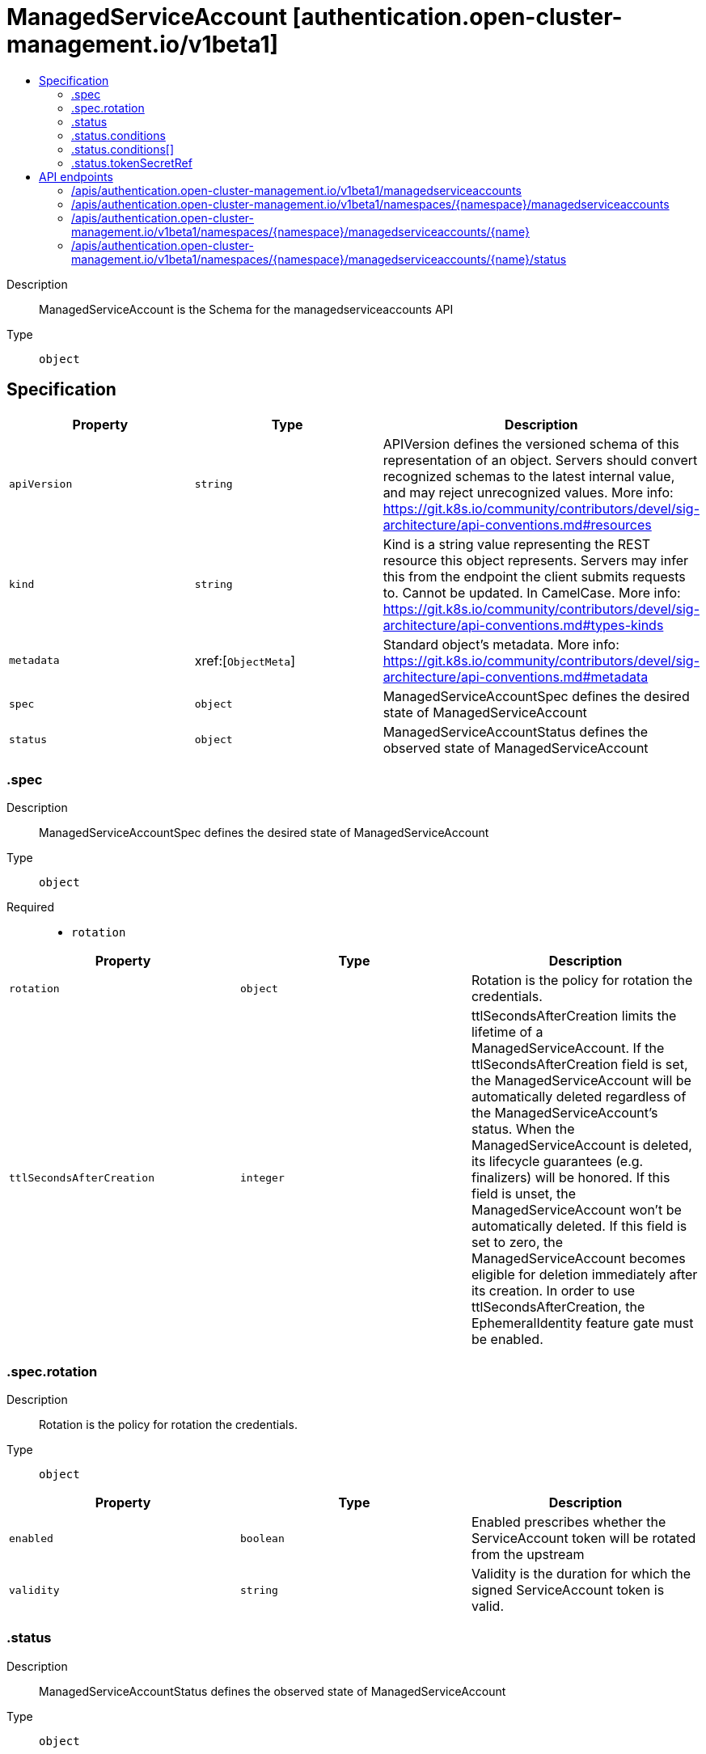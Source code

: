 // Automatically generated by 'openshift-apidocs-gen'. Do not edit.
:_content-type: ASSEMBLY
[id="managedserviceaccount-authentication-open-cluster-management-io-v1beta1"]
= ManagedServiceAccount [authentication.open-cluster-management.io/v1beta1]
:toc: macro
:toc-title:

toc::[]


Description::
+
--
ManagedServiceAccount is the Schema for the managedserviceaccounts API
--

Type::
  `object`



== Specification

[cols="1,1,1",options="header"]
|===
| Property | Type | Description

| `apiVersion`
| `string`
| APIVersion defines the versioned schema of this representation of an object. Servers should convert recognized schemas to the latest internal value, and may reject unrecognized values. More info: https://git.k8s.io/community/contributors/devel/sig-architecture/api-conventions.md#resources

| `kind`
| `string`
| Kind is a string value representing the REST resource this object represents. Servers may infer this from the endpoint the client submits requests to. Cannot be updated. In CamelCase. More info: https://git.k8s.io/community/contributors/devel/sig-architecture/api-conventions.md#types-kinds

| `metadata`
| xref:[`ObjectMeta`]
| Standard object's metadata. More info: https://git.k8s.io/community/contributors/devel/sig-architecture/api-conventions.md#metadata

| `spec`
| `object`
| ManagedServiceAccountSpec defines the desired state of ManagedServiceAccount

| `status`
| `object`
| ManagedServiceAccountStatus defines the observed state of ManagedServiceAccount

|===
=== .spec
Description::
+
--
ManagedServiceAccountSpec defines the desired state of ManagedServiceAccount
--

Type::
  `object`

Required::
  - `rotation`



[cols="1,1,1",options="header"]
|===
| Property | Type | Description

| `rotation`
| `object`
| Rotation is the policy for rotation the credentials.

| `ttlSecondsAfterCreation`
| `integer`
| ttlSecondsAfterCreation limits the lifetime of a ManagedServiceAccount. If the ttlSecondsAfterCreation field is set, the ManagedServiceAccount will be automatically deleted regardless of the ManagedServiceAccount's status. When the ManagedServiceAccount is deleted, its lifecycle guarantees (e.g. finalizers) will be honored. If this field is unset, the ManagedServiceAccount won't be automatically deleted. If this field is set to zero, the ManagedServiceAccount becomes eligible for deletion immediately after its creation. In order to use ttlSecondsAfterCreation, the EphemeralIdentity feature gate must be enabled.

|===
=== .spec.rotation
Description::
+
--
Rotation is the policy for rotation the credentials.
--

Type::
  `object`




[cols="1,1,1",options="header"]
|===
| Property | Type | Description

| `enabled`
| `boolean`
| Enabled prescribes whether the ServiceAccount token will be rotated from the upstream

| `validity`
| `string`
| Validity is the duration for which the signed ServiceAccount token is valid.

|===
=== .status
Description::
+
--
ManagedServiceAccountStatus defines the observed state of ManagedServiceAccount
--

Type::
  `object`




[cols="1,1,1",options="header"]
|===
| Property | Type | Description

| `conditions`
| `array`
| Conditions is the condition list.

| `conditions[]`
| `object`
| Condition contains details for one aspect of the current state of this API Resource. --- This struct is intended for direct use as an array at the field path .status.conditions.  For example, 
 	type FooStatus struct{ 	    // Represents the observations of a foo's current state. 	    // Known .status.conditions.type are: "Available", "Progressing", and "Degraded" 	    // +patchMergeKey=type 	    // +patchStrategy=merge 	    // +listType=map 	    // +listMapKey=type 	    Conditions []metav1.Condition `json:"conditions,omitempty" patchStrategy:"merge" patchMergeKey:"type" protobuf:"bytes,1,rep,name=conditions"` 
 	    // other fields 	}

| `expirationTimestamp`
| `string`
| ExpirationTimestamp is the time when the token will expire.

| `tokenSecretRef`
| `object`
| TokenSecretRef is a reference to the corresponding ServiceAccount's Secret, which stores the CA certficate and token from the managed cluster.

|===
=== .status.conditions
Description::
+
--
Conditions is the condition list.
--

Type::
  `array`




=== .status.conditions[]
Description::
+
--
Condition contains details for one aspect of the current state of this API Resource. --- This struct is intended for direct use as an array at the field path .status.conditions.  For example, 
 	type FooStatus struct{ 	    // Represents the observations of a foo's current state. 	    // Known .status.conditions.type are: "Available", "Progressing", and "Degraded" 	    // +patchMergeKey=type 	    // +patchStrategy=merge 	    // +listType=map 	    // +listMapKey=type 	    Conditions []metav1.Condition `json:"conditions,omitempty" patchStrategy:"merge" patchMergeKey:"type" protobuf:"bytes,1,rep,name=conditions"` 
 	    // other fields 	}
--

Type::
  `object`

Required::
  - `lastTransitionTime`
  - `message`
  - `reason`
  - `status`
  - `type`



[cols="1,1,1",options="header"]
|===
| Property | Type | Description

| `lastTransitionTime`
| `string`
| lastTransitionTime is the last time the condition transitioned from one status to another. This should be when the underlying condition changed.  If that is not known, then using the time when the API field changed is acceptable.

| `message`
| `string`
| message is a human readable message indicating details about the transition. This may be an empty string.

| `observedGeneration`
| `integer`
| observedGeneration represents the .metadata.generation that the condition was set based upon. For instance, if .metadata.generation is currently 12, but the .status.conditions[x].observedGeneration is 9, the condition is out of date with respect to the current state of the instance.

| `reason`
| `string`
| reason contains a programmatic identifier indicating the reason for the condition's last transition. Producers of specific condition types may define expected values and meanings for this field, and whether the values are considered a guaranteed API. The value should be a CamelCase string. This field may not be empty.

| `status`
| `string`
| status of the condition, one of True, False, Unknown.

| `type`
| `string`
| type of condition in CamelCase or in foo.example.com/CamelCase. --- Many .condition.type values are consistent across resources like Available, but because arbitrary conditions can be useful (see .node.status.conditions), the ability to deconflict is important. The regex it matches is (dns1123SubdomainFmt/)?(qualifiedNameFmt)

|===
=== .status.tokenSecretRef
Description::
+
--
TokenSecretRef is a reference to the corresponding ServiceAccount's Secret, which stores the CA certficate and token from the managed cluster.
--

Type::
  `object`

Required::
  - `lastRefreshTimestamp`
  - `name`



[cols="1,1,1",options="header"]
|===
| Property | Type | Description

| `lastRefreshTimestamp`
| `string`
| LastRefreshTimestamp is the timestamp indicating when the token in the Secret is refreshed.

| `name`
| `string`
| Name is the name of the referenced secret.

|===

== API endpoints

The following API endpoints are available:

* `/apis/authentication.open-cluster-management.io/v1beta1/managedserviceaccounts`
- `GET`: list objects of kind ManagedServiceAccount
* `/apis/authentication.open-cluster-management.io/v1beta1/namespaces/{namespace}/managedserviceaccounts`
- `DELETE`: delete collection of ManagedServiceAccount
- `GET`: list objects of kind ManagedServiceAccount
- `POST`: create a ManagedServiceAccount
* `/apis/authentication.open-cluster-management.io/v1beta1/namespaces/{namespace}/managedserviceaccounts/{name}`
- `DELETE`: delete a ManagedServiceAccount
- `GET`: read the specified ManagedServiceAccount
- `PATCH`: partially update the specified ManagedServiceAccount
- `PUT`: replace the specified ManagedServiceAccount
* `/apis/authentication.open-cluster-management.io/v1beta1/namespaces/{namespace}/managedserviceaccounts/{name}/status`
- `GET`: read status of the specified ManagedServiceAccount
- `PATCH`: partially update status of the specified ManagedServiceAccount
- `PUT`: replace status of the specified ManagedServiceAccount


=== /apis/authentication.open-cluster-management.io/v1beta1/managedserviceaccounts



HTTP method::
  `GET`

Description::
  list objects of kind ManagedServiceAccount


.HTTP responses
[cols="1,1",options="header"]
|===
| HTTP code | Reponse body
| 200 - OK
| xref:../objects/index.adoc#io.open-cluster-management.authentication.v1beta1.ManagedServiceAccountList[`ManagedServiceAccountList`] schema
| 401 - Unauthorized
| Empty
|===


=== /apis/authentication.open-cluster-management.io/v1beta1/namespaces/{namespace}/managedserviceaccounts



HTTP method::
  `DELETE`

Description::
  delete collection of ManagedServiceAccount




.HTTP responses
[cols="1,1",options="header"]
|===
| HTTP code | Reponse body
| 200 - OK
| `Status` schema
| 401 - Unauthorized
| Empty
|===

HTTP method::
  `GET`

Description::
  list objects of kind ManagedServiceAccount




.HTTP responses
[cols="1,1",options="header"]
|===
| HTTP code | Reponse body
| 200 - OK
| xref:../objects/index.adoc#io.open-cluster-management.authentication.v1beta1.ManagedServiceAccountList[`ManagedServiceAccountList`] schema
| 401 - Unauthorized
| Empty
|===

HTTP method::
  `POST`

Description::
  create a ManagedServiceAccount


.Query parameters
[cols="1,1,2",options="header"]
|===
| Parameter | Type | Description
| `dryRun`
| `string`
| When present, indicates that modifications should not be persisted. An invalid or unrecognized dryRun directive will result in an error response and no further processing of the request. Valid values are: - All: all dry run stages will be processed
| `fieldValidation`
| `string`
| fieldValidation instructs the server on how to handle objects in the request (POST/PUT/PATCH) containing unknown or duplicate fields. Valid values are: - Ignore: This will ignore any unknown fields that are silently dropped from the object, and will ignore all but the last duplicate field that the decoder encounters. This is the default behavior prior to v1.23. - Warn: This will send a warning via the standard warning response header for each unknown field that is dropped from the object, and for each duplicate field that is encountered. The request will still succeed if there are no other errors, and will only persist the last of any duplicate fields. This is the default in v1.23+ - Strict: This will fail the request with a BadRequest error if any unknown fields would be dropped from the object, or if any duplicate fields are present. The error returned from the server will contain all unknown and duplicate fields encountered.
|===

.Body parameters
[cols="1,1,2",options="header"]
|===
| Parameter | Type | Description
| `body`
| xref:../authentication_open-cluster-management_io/managedserviceaccount-authentication-open-cluster-management-io-v1beta1.adoc#managedserviceaccount-authentication-open-cluster-management-io-v1beta1[`ManagedServiceAccount`] schema
| 
|===

.HTTP responses
[cols="1,1",options="header"]
|===
| HTTP code | Reponse body
| 200 - OK
| xref:../authentication_open-cluster-management_io/managedserviceaccount-authentication-open-cluster-management-io-v1beta1.adoc#managedserviceaccount-authentication-open-cluster-management-io-v1beta1[`ManagedServiceAccount`] schema
| 201 - Created
| xref:../authentication_open-cluster-management_io/managedserviceaccount-authentication-open-cluster-management-io-v1beta1.adoc#managedserviceaccount-authentication-open-cluster-management-io-v1beta1[`ManagedServiceAccount`] schema
| 202 - Accepted
| xref:../authentication_open-cluster-management_io/managedserviceaccount-authentication-open-cluster-management-io-v1beta1.adoc#managedserviceaccount-authentication-open-cluster-management-io-v1beta1[`ManagedServiceAccount`] schema
| 401 - Unauthorized
| Empty
|===


=== /apis/authentication.open-cluster-management.io/v1beta1/namespaces/{namespace}/managedserviceaccounts/{name}

.Global path parameters
[cols="1,1,2",options="header"]
|===
| Parameter | Type | Description
| `name`
| `string`
| name of the ManagedServiceAccount
|===


HTTP method::
  `DELETE`

Description::
  delete a ManagedServiceAccount


.Query parameters
[cols="1,1,2",options="header"]
|===
| Parameter | Type | Description
| `dryRun`
| `string`
| When present, indicates that modifications should not be persisted. An invalid or unrecognized dryRun directive will result in an error response and no further processing of the request. Valid values are: - All: all dry run stages will be processed
|===


.HTTP responses
[cols="1,1",options="header"]
|===
| HTTP code | Reponse body
| 200 - OK
| `Status` schema
| 202 - Accepted
| `Status` schema
| 401 - Unauthorized
| Empty
|===

HTTP method::
  `GET`

Description::
  read the specified ManagedServiceAccount




.HTTP responses
[cols="1,1",options="header"]
|===
| HTTP code | Reponse body
| 200 - OK
| xref:../authentication_open-cluster-management_io/managedserviceaccount-authentication-open-cluster-management-io-v1beta1.adoc#managedserviceaccount-authentication-open-cluster-management-io-v1beta1[`ManagedServiceAccount`] schema
| 401 - Unauthorized
| Empty
|===

HTTP method::
  `PATCH`

Description::
  partially update the specified ManagedServiceAccount


.Query parameters
[cols="1,1,2",options="header"]
|===
| Parameter | Type | Description
| `dryRun`
| `string`
| When present, indicates that modifications should not be persisted. An invalid or unrecognized dryRun directive will result in an error response and no further processing of the request. Valid values are: - All: all dry run stages will be processed
| `fieldValidation`
| `string`
| fieldValidation instructs the server on how to handle objects in the request (POST/PUT/PATCH) containing unknown or duplicate fields. Valid values are: - Ignore: This will ignore any unknown fields that are silently dropped from the object, and will ignore all but the last duplicate field that the decoder encounters. This is the default behavior prior to v1.23. - Warn: This will send a warning via the standard warning response header for each unknown field that is dropped from the object, and for each duplicate field that is encountered. The request will still succeed if there are no other errors, and will only persist the last of any duplicate fields. This is the default in v1.23+ - Strict: This will fail the request with a BadRequest error if any unknown fields would be dropped from the object, or if any duplicate fields are present. The error returned from the server will contain all unknown and duplicate fields encountered.
|===


.HTTP responses
[cols="1,1",options="header"]
|===
| HTTP code | Reponse body
| 200 - OK
| xref:../authentication_open-cluster-management_io/managedserviceaccount-authentication-open-cluster-management-io-v1beta1.adoc#managedserviceaccount-authentication-open-cluster-management-io-v1beta1[`ManagedServiceAccount`] schema
| 401 - Unauthorized
| Empty
|===

HTTP method::
  `PUT`

Description::
  replace the specified ManagedServiceAccount


.Query parameters
[cols="1,1,2",options="header"]
|===
| Parameter | Type | Description
| `dryRun`
| `string`
| When present, indicates that modifications should not be persisted. An invalid or unrecognized dryRun directive will result in an error response and no further processing of the request. Valid values are: - All: all dry run stages will be processed
| `fieldValidation`
| `string`
| fieldValidation instructs the server on how to handle objects in the request (POST/PUT/PATCH) containing unknown or duplicate fields. Valid values are: - Ignore: This will ignore any unknown fields that are silently dropped from the object, and will ignore all but the last duplicate field that the decoder encounters. This is the default behavior prior to v1.23. - Warn: This will send a warning via the standard warning response header for each unknown field that is dropped from the object, and for each duplicate field that is encountered. The request will still succeed if there are no other errors, and will only persist the last of any duplicate fields. This is the default in v1.23+ - Strict: This will fail the request with a BadRequest error if any unknown fields would be dropped from the object, or if any duplicate fields are present. The error returned from the server will contain all unknown and duplicate fields encountered.
|===

.Body parameters
[cols="1,1,2",options="header"]
|===
| Parameter | Type | Description
| `body`
| xref:../authentication_open-cluster-management_io/managedserviceaccount-authentication-open-cluster-management-io-v1beta1.adoc#managedserviceaccount-authentication-open-cluster-management-io-v1beta1[`ManagedServiceAccount`] schema
| 
|===

.HTTP responses
[cols="1,1",options="header"]
|===
| HTTP code | Reponse body
| 200 - OK
| xref:../authentication_open-cluster-management_io/managedserviceaccount-authentication-open-cluster-management-io-v1beta1.adoc#managedserviceaccount-authentication-open-cluster-management-io-v1beta1[`ManagedServiceAccount`] schema
| 201 - Created
| xref:../authentication_open-cluster-management_io/managedserviceaccount-authentication-open-cluster-management-io-v1beta1.adoc#managedserviceaccount-authentication-open-cluster-management-io-v1beta1[`ManagedServiceAccount`] schema
| 401 - Unauthorized
| Empty
|===


=== /apis/authentication.open-cluster-management.io/v1beta1/namespaces/{namespace}/managedserviceaccounts/{name}/status

.Global path parameters
[cols="1,1,2",options="header"]
|===
| Parameter | Type | Description
| `name`
| `string`
| name of the ManagedServiceAccount
|===


HTTP method::
  `GET`

Description::
  read status of the specified ManagedServiceAccount




.HTTP responses
[cols="1,1",options="header"]
|===
| HTTP code | Reponse body
| 200 - OK
| xref:../authentication_open-cluster-management_io/managedserviceaccount-authentication-open-cluster-management-io-v1beta1.adoc#managedserviceaccount-authentication-open-cluster-management-io-v1beta1[`ManagedServiceAccount`] schema
| 401 - Unauthorized
| Empty
|===

HTTP method::
  `PATCH`

Description::
  partially update status of the specified ManagedServiceAccount


.Query parameters
[cols="1,1,2",options="header"]
|===
| Parameter | Type | Description
| `dryRun`
| `string`
| When present, indicates that modifications should not be persisted. An invalid or unrecognized dryRun directive will result in an error response and no further processing of the request. Valid values are: - All: all dry run stages will be processed
| `fieldValidation`
| `string`
| fieldValidation instructs the server on how to handle objects in the request (POST/PUT/PATCH) containing unknown or duplicate fields. Valid values are: - Ignore: This will ignore any unknown fields that are silently dropped from the object, and will ignore all but the last duplicate field that the decoder encounters. This is the default behavior prior to v1.23. - Warn: This will send a warning via the standard warning response header for each unknown field that is dropped from the object, and for each duplicate field that is encountered. The request will still succeed if there are no other errors, and will only persist the last of any duplicate fields. This is the default in v1.23+ - Strict: This will fail the request with a BadRequest error if any unknown fields would be dropped from the object, or if any duplicate fields are present. The error returned from the server will contain all unknown and duplicate fields encountered.
|===


.HTTP responses
[cols="1,1",options="header"]
|===
| HTTP code | Reponse body
| 200 - OK
| xref:../authentication_open-cluster-management_io/managedserviceaccount-authentication-open-cluster-management-io-v1beta1.adoc#managedserviceaccount-authentication-open-cluster-management-io-v1beta1[`ManagedServiceAccount`] schema
| 401 - Unauthorized
| Empty
|===

HTTP method::
  `PUT`

Description::
  replace status of the specified ManagedServiceAccount


.Query parameters
[cols="1,1,2",options="header"]
|===
| Parameter | Type | Description
| `dryRun`
| `string`
| When present, indicates that modifications should not be persisted. An invalid or unrecognized dryRun directive will result in an error response and no further processing of the request. Valid values are: - All: all dry run stages will be processed
| `fieldValidation`
| `string`
| fieldValidation instructs the server on how to handle objects in the request (POST/PUT/PATCH) containing unknown or duplicate fields. Valid values are: - Ignore: This will ignore any unknown fields that are silently dropped from the object, and will ignore all but the last duplicate field that the decoder encounters. This is the default behavior prior to v1.23. - Warn: This will send a warning via the standard warning response header for each unknown field that is dropped from the object, and for each duplicate field that is encountered. The request will still succeed if there are no other errors, and will only persist the last of any duplicate fields. This is the default in v1.23+ - Strict: This will fail the request with a BadRequest error if any unknown fields would be dropped from the object, or if any duplicate fields are present. The error returned from the server will contain all unknown and duplicate fields encountered.
|===

.Body parameters
[cols="1,1,2",options="header"]
|===
| Parameter | Type | Description
| `body`
| xref:../authentication_open-cluster-management_io/managedserviceaccount-authentication-open-cluster-management-io-v1beta1.adoc#managedserviceaccount-authentication-open-cluster-management-io-v1beta1[`ManagedServiceAccount`] schema
| 
|===

.HTTP responses
[cols="1,1",options="header"]
|===
| HTTP code | Reponse body
| 200 - OK
| xref:../authentication_open-cluster-management_io/managedserviceaccount-authentication-open-cluster-management-io-v1beta1.adoc#managedserviceaccount-authentication-open-cluster-management-io-v1beta1[`ManagedServiceAccount`] schema
| 201 - Created
| xref:../authentication_open-cluster-management_io/managedserviceaccount-authentication-open-cluster-management-io-v1beta1.adoc#managedserviceaccount-authentication-open-cluster-management-io-v1beta1[`ManagedServiceAccount`] schema
| 401 - Unauthorized
| Empty
|===


